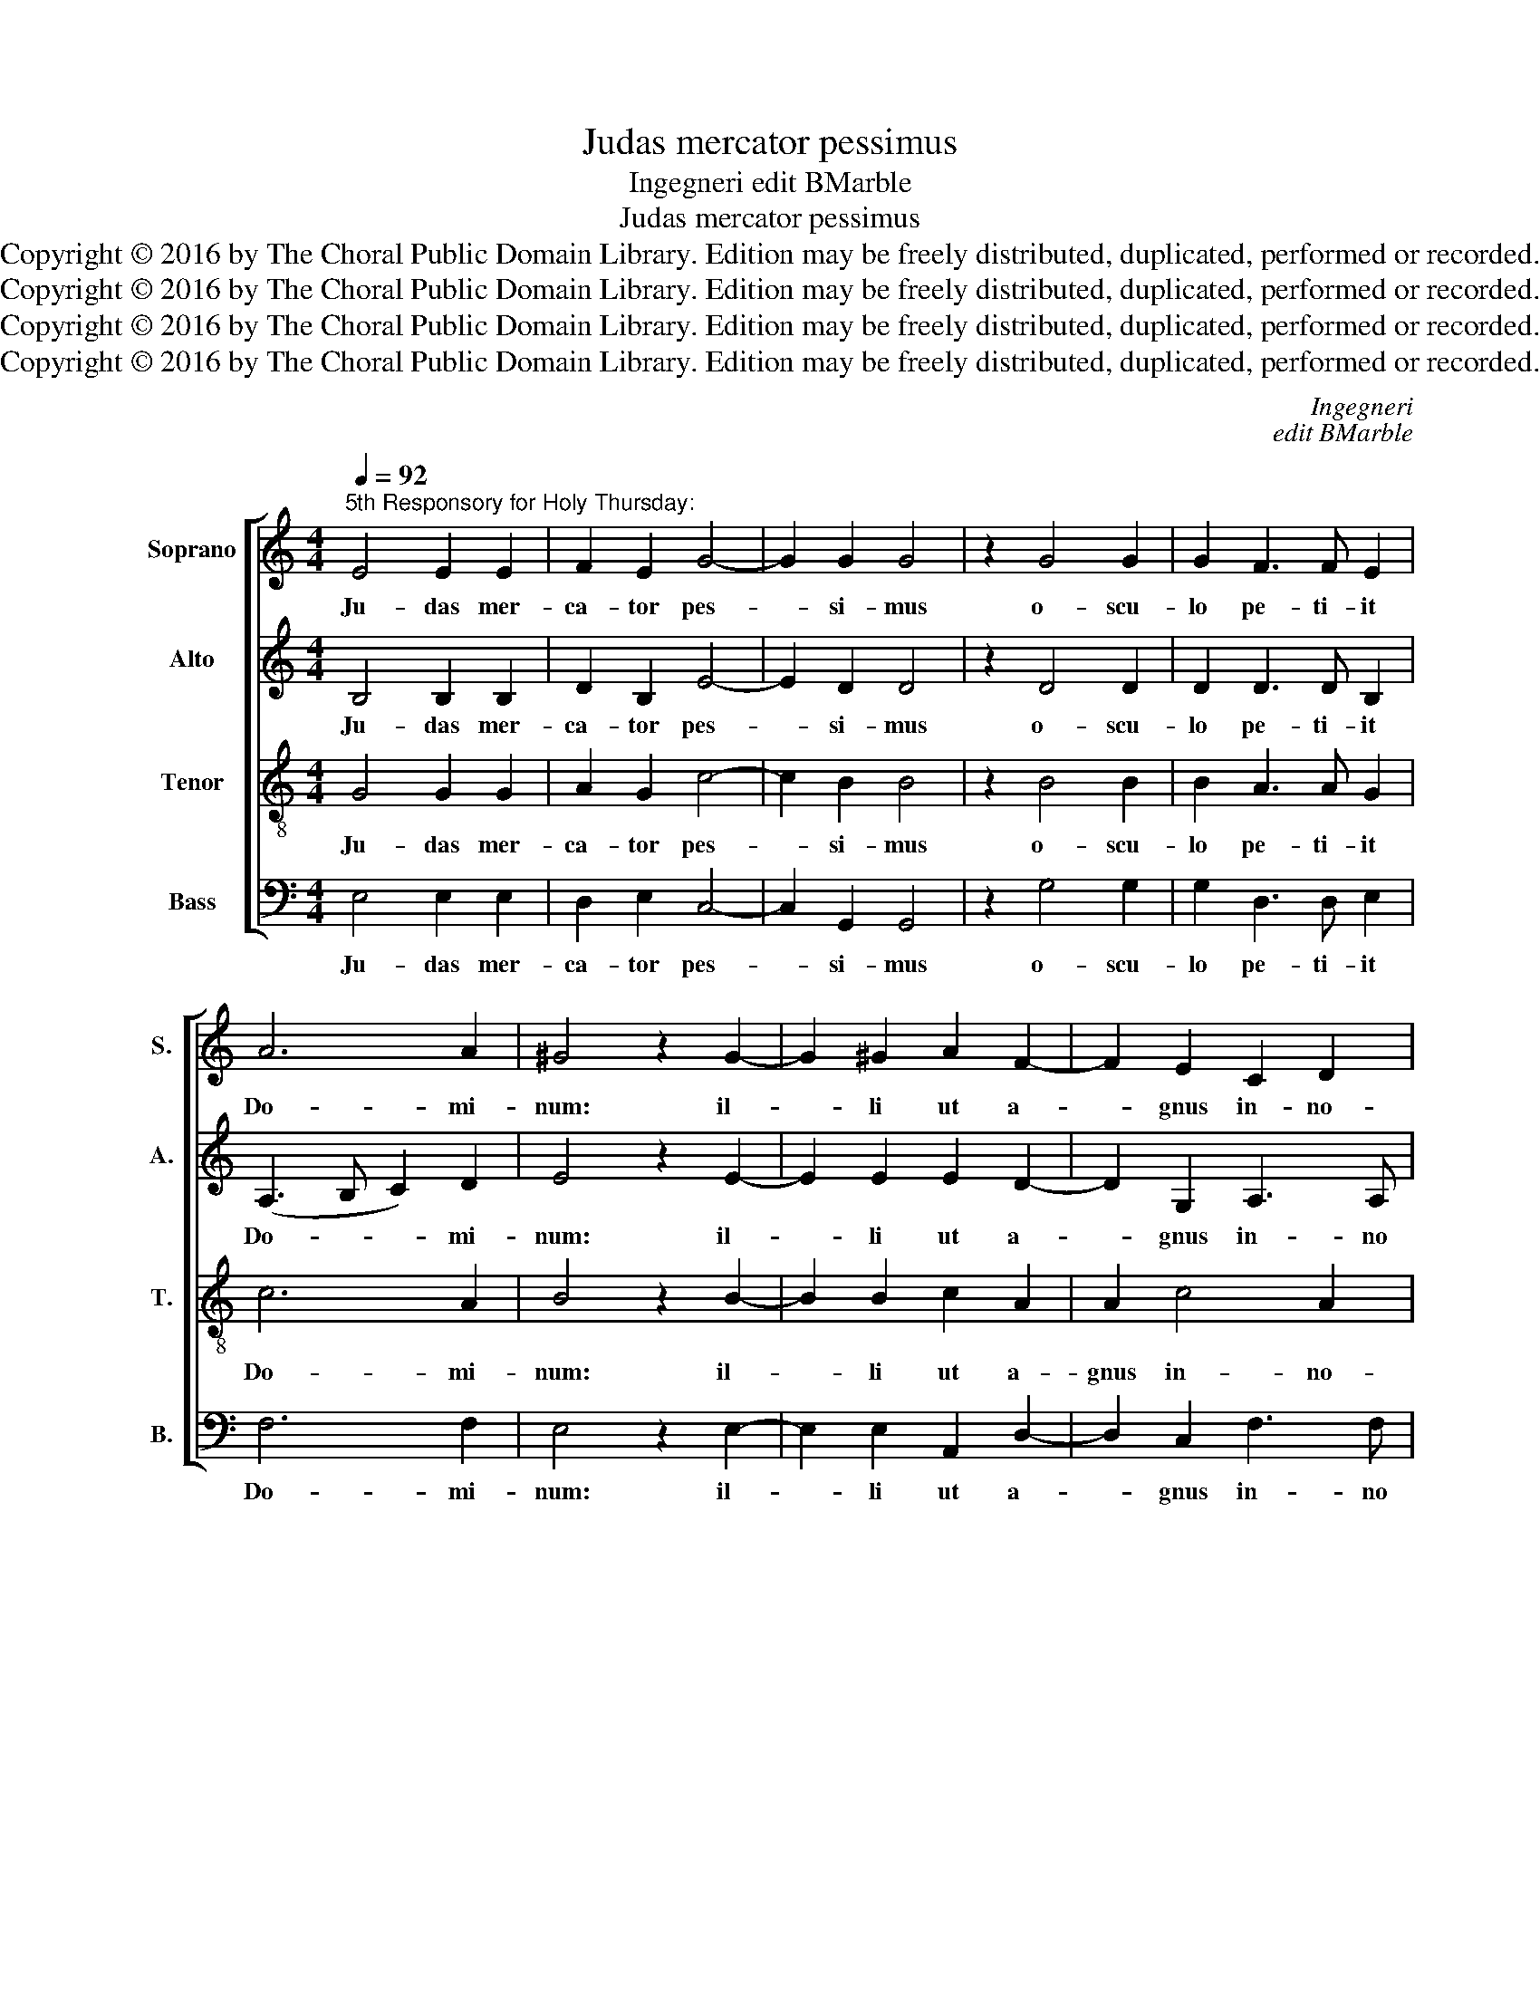 X:1
T:Judas mercator pessimus
T:Ingegneri edit BMarble
T:Judas mercator pessimus
T:Copyright © 2016 by The Choral Public Domain Library. Edition may be freely distributed, duplicated, performed or recorded.
T:Copyright © 2016 by The Choral Public Domain Library. Edition may be freely distributed, duplicated, performed or recorded.
T:Copyright © 2016 by The Choral Public Domain Library. Edition may be freely distributed, duplicated, performed or recorded.
T:Copyright © 2016 by The Choral Public Domain Library. Edition may be freely distributed, duplicated, performed or recorded.
C:Ingegneri
C:edit BMarble
Z:Copyright © 2016 by The Choral Public Domain Library. Edition may be freely distributed, duplicated, performed or recorded.
%%score [ 1 2 3 4 ]
L:1/8
Q:1/4=92
M:4/4
K:C
V:1 treble nm="Soprano" snm="S."
V:2 treble nm="Alto" snm="A."
V:3 treble-8 transpose=-12 nm="Tenor" snm="T."
V:4 bass nm="Bass" snm="B."
V:1
"^5th Responsory for Holy Thursday:" E4 E2 E2 | F2 E2 G4- | G2 G2 G4 | z2 G4 G2 | G2 F3 F E2 | %5
w: Ju- das mer-|ca- tor pes-|* si- mus|o- scu-|lo pe- ti- it|
 A6 A2 | ^G4 z2 G2- | G2 ^G2 A2 F2- | F2 E2 C2 D2 | E2 E2 E2 F2- | F2 E2 E4 | E4 D3 D | ^C8 || %13
w: Do- mi-|num: il-|* li ut a-|* gnus in- no-|cens non ne- ga-|* vit Ju-|dae o- scu-|lum:|
S A4 A2 A2 | A2 A2 A4 | E4 G2 F2- | F2 F4 E2 | A4 G4 | F4 E4 | E8!fine! |] B4 B2 B2 | c2 B2 A4 | %22
w: De- na- ri-|o- rum nu-|me- ro Je-|* sum Ju-|dae- is|tra- di-|dit.|Me- li- us|il- li e-|
 ^G4 z2 B2 | B4 c2 A2- | A2 B2 c4 | B8!D.S.! | A8 |] %27
w: rit si|na- tus non|_ fu- is-||set.|
V:2
 B,4 B,2 B,2 | D2 B,2 E4- | E2 D2 D4 | z2 D4 D2 | D2 D3 D B,2 | (A,3 B, C2) D2 | E4 z2 E2- | %7
w: Ju- das mer-|ca- tor pes-|* si- mus|o- scu-|lo pe- ti- it|Do- * * mi-|num: il-|
 E2 E2 E2 D2- | D2 G,2 A,3 A, | B,2 B,2 B,2 D2- | D2 C2 C4 | C2 A,4 ^G,2 | A,8 || E4 E2 E2 | %14
w: * li ut a-|* gnus in- no|cens non ne- ga-|* vit Ju-|dae o- scu-|lum:|De- na- ri-|
 E2 F2 E4- | E2 C2 D2 D2- | D2 D4 G2- | G2 F4 E2 | (D4 C3) C | B,8 |] ^G4 G2 G2 | A2 B2 c4 | %22
w: o- rum nu-|* me- ro Je-|* sum Ju-|* dae- is|tra- * di-|dit.|Me- li- us|il- li e-|
 B4 z2 ^G2 | ^G4 A2 ^F2- | (FE/^F/ =G2) E2 A2- | (A2 ^G^F G4) | A8 |] %27
w: rit si|na- tus non|_ _ _ _ fu- is-||set.|
V:3
 G4 G2 G2 | A2 G2 c4- | c2 B2 B4 | z2 B4 B2 | B2 A3 A G2 | c6 A2 | B4 z2 B2- | B2 B2 c2 A2 | %8
w: Ju- das mer-|ca- tor pes-|* si- mus|o- scu-|lo pe- ti- it|Do- mi-|num: il-|* li ut a-|
 A2 c4 A2 | G2 G2 G2 A2- | A2 A2 G4- | G2 E2 B3 B | E8 || =c4 c2 c2 | c2 c2 c4- | c2 A2 B2 A2- | %16
w: gnus in- no-|cens non ne- ga-|* vit Ju-|* dae o- scu-|lum:|De- na- ri-|o- rum nu-|* me- ro Je-|
 A2 A2 A2 c2- | c2 c2 (c3 B | A6) A2 | ^G8 |] e4 e2 e2 | A2 ^G2 A4 | e4 z2 e2 | e4 A2 d2- | %24
w: * sum Ju- dae-|* is tra- *|* di-|dit.|Me- li- us|il- li e-|rit si|na- tus non|
 d2 G2 (ABcd | e8) | A8 |] %27
w: _ fu- is- * * *||set.|
V:4
 E,4 E,2 E,2 | D,2 E,2 C,4- | C,2 G,,2 G,,4 | z2 G,4 G,2 | G,2 D,3 D, E,2 | F,6 F,2 | E,4 z2 E,2- | %7
w: Ju- das mer-|ca- tor pes-|* si- mus|o- scu-|lo pe- ti- it|Do- mi-|num: il-|
 E,2 E,2 A,,2 D,2- | D,2 C,2 F,3 F, | E,2 E,2 E,2 D,2- | D,2 A,,2 C,4 | C,4 B,,3 B,, | A,,8 || %13
w: * li ut a-|* gnus in- no|cens non ne- ga-|* vit Ju-|dae o- scu-|lum:|
 A,4 A,2 A,2 | A,2 F,2 A,4- | A,2 A,2 G,2 D,2- | D,2 D,4 E,2 | F,4 C,4 | (D,4 A,,3) A,, | E,8 |] %20
w: De- na- ri-|o- rum nu-|* me- ro Je-|* sum Ju-|dae- is|tra- * di-|dit.|
 z8 | z8 | z8 | z8 | z8 | z8 | z8 |] %27
w: |||||||

